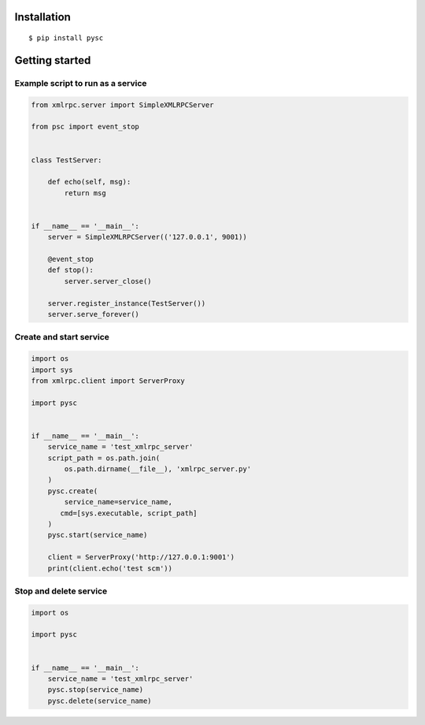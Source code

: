 Installation
-------------

::

   $ pip install pysc

Getting started
----------------

Example script to run as a service
~~~~~~~~~~~~~~~~~~~~~~~~~~~~~~~~~~

.. code-block:: python

   from xmlrpc.server import SimpleXMLRPCServer

   from psc import event_stop


   class TestServer:

       def echo(self, msg):
           return msg


   if __name__ == '__main__':
       server = SimpleXMLRPCServer(('127.0.0.1', 9001))

       @event_stop
       def stop():
           server.server_close()

       server.register_instance(TestServer())
       server.serve_forever()



Create and start service
~~~~~~~~~~~~~~~~~~~~~~~~~~~~~~~~~~

.. code-block:: python

   import os
   import sys
   from xmlrpc.client import ServerProxy

   import pysc


   if __name__ == '__main__':
       service_name = 'test_xmlrpc_server'
       script_path = os.path.join(
           os.path.dirname(__file__), 'xmlrpc_server.py'
       )
       pysc.create(
           service_name=service_name,
          cmd=[sys.executable, script_path]
       )
       pysc.start(service_name)

       client = ServerProxy('http://127.0.0.1:9001')
       print(client.echo('test scm'))



Stop and delete service
~~~~~~~~~~~~~~~~~~~~~~~~~~~~~~~~~~

.. code-block:: python

   import os

   import pysc


   if __name__ == '__main__':
       service_name = 'test_xmlrpc_server'
       pysc.stop(service_name)
       pysc.delete(service_name)
